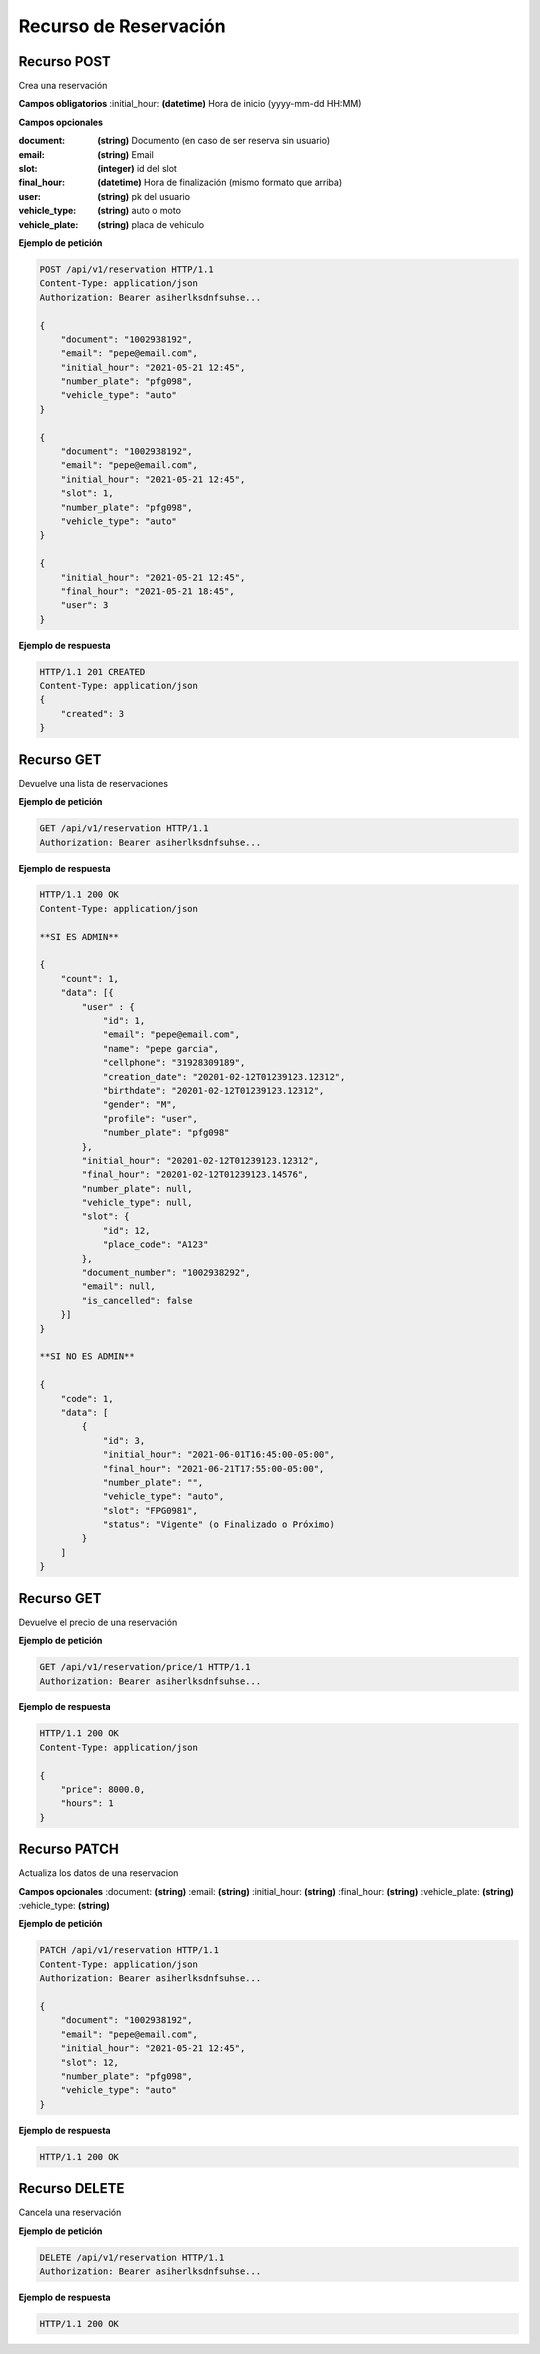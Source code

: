 ========================
 Recurso de Reservación
========================

Recurso POST
-------------
.. http:get:: /api/v1/reservation

Crea una reservación

**Campos obligatorios**
:initial_hour: **(datetime)** Hora de inicio (yyyy-mm-dd HH:MM)

**Campos opcionales**

:document: **(string)** Documento (en caso de ser reserva sin usuario)

:email: **(string)** Email 

:slot: **(integer)** id del slot

:final_hour: **(datetime)** Hora de finalización (mismo formato que arriba)

:user: **(string)** pk del usuario

:vehicle_type: **(string)** auto o moto

:vehicle_plate: **(string)** placa de vehiculo


**Ejemplo de petición**

.. sourcecode:: http

    POST /api/v1/reservation HTTP/1.1
    Content-Type: application/json
    Authorization: Bearer asiherlksdnfsuhse...

    {
        "document": "1002938192",
        "email": "pepe@email.com",
        "initial_hour": "2021-05-21 12:45",
        "number_plate": "pfg098",
        "vehicle_type": "auto"
    }

    {
        "document": "1002938192",
        "email": "pepe@email.com",
        "initial_hour": "2021-05-21 12:45",
        "slot": 1,
        "number_plate": "pfg098",
        "vehicle_type": "auto"
    }

    {
        "initial_hour": "2021-05-21 12:45",
        "final_hour": "2021-05-21 18:45",
        "user": 3
    }

**Ejemplo de respuesta**

.. sourcecode:: http

    HTTP/1.1 201 CREATED
    Content-Type: application/json
    {
        "created": 3
    }

Recurso GET
------------
.. http:get:: /api/v1/reservation

Devuelve una lista de reservaciones

**Ejemplo de petición**

.. sourcecode:: http

    GET /api/v1/reservation HTTP/1.1
    Authorization: Bearer asiherlksdnfsuhse...

**Ejemplo de respuesta**

.. sourcecode:: http

    HTTP/1.1 200 OK
    Content-Type: application/json

    **SI ES ADMIN**

    {
        "count": 1,
        "data": [{
            "user" : {
                "id": 1,
                "email": "pepe@email.com",
                "name": "pepe garcia",
                "cellphone": "31928309189",
                "creation_date": "20201-02-12T01239123.12312",
                "birthdate": "20201-02-12T01239123.12312",
                "gender": "M",
                "profile": "user",
                "number_plate": "pfg098"
            },
            "initial_hour": "20201-02-12T01239123.12312",
            "final_hour": "20201-02-12T01239123.14576",
            "number_plate": null,
            "vehicle_type": null,
            "slot": {
                "id": 12,
                "place_code": "A123"
            },
            "document_number": "1002938292",
            "email": null,
            "is_cancelled": false
        }]        
    }

    **SI NO ES ADMIN**

    {
        "code": 1,
        "data": [
            {
                "id": 3,
                "initial_hour": "2021-06-01T16:45:00-05:00",
                "final_hour": "2021-06-21T17:55:00-05:00",
                "number_plate": "",
                "vehicle_type": "auto",
                "slot": "FPG0981",
                "status": "Vigente" (o Finalizado o Próximo)
            }
        ]
    }

Recurso GET
------------
.. http:get:: /api/v1/reservation/price/{id:int}

Devuelve el precio de una reservación

**Ejemplo de petición**

.. sourcecode:: http

    GET /api/v1/reservation/price/1 HTTP/1.1
    Authorization: Bearer asiherlksdnfsuhse...

**Ejemplo de respuesta**

.. sourcecode:: http

    HTTP/1.1 200 OK
    Content-Type: application/json

    {
        "price": 8000.0,
        "hours": 1
    }


Recurso PATCH
--------------
.. http:get:: /api/v1/reservation/{id:int}

Actualiza los datos de una reservacion

**Campos opcionales**
:document: **(string)**
:email: **(string)**
:initial_hour: **(string)**
:final_hour: **(string)**
:vehicle_plate: **(string)**
:vehicle_type: **(string)**

**Ejemplo de petición**

.. sourcecode:: http

    PATCH /api/v1/reservation HTTP/1.1
    Content-Type: application/json
    Authorization: Bearer asiherlksdnfsuhse...

    {
        "document": "1002938192",
        "email": "pepe@email.com",
        "initial_hour": "2021-05-21 12:45",
        "slot": 12,
        "number_plate": "pfg098",
        "vehicle_type": "auto"
    }

**Ejemplo de respuesta**

.. sourcecode:: http

    HTTP/1.1 200 OK

Recurso DELETE
---------------
.. http:get:: /api/v1/reservation/{id:int}

Cancela una reservación

**Ejemplo de petición**

.. sourcecode:: http

    DELETE /api/v1/reservation HTTP/1.1
    Authorization: Bearer asiherlksdnfsuhse...

**Ejemplo de respuesta**

.. sourcecode:: http

    HTTP/1.1 200 OK